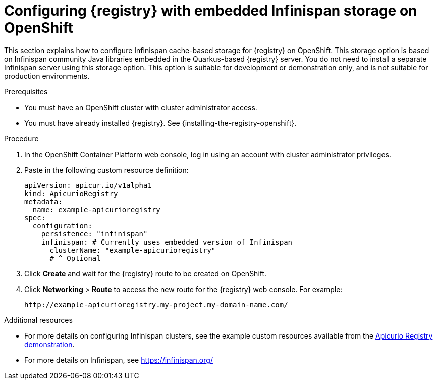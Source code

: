 // Metadata created by nebel
// ParentAssemblies: assemblies/getting-started/as_installing-the-registry.adoc

[id="setting-up-infinispan-storage"]


= Configuring {registry} with embedded Infinispan storage on OpenShift

This section explains how to configure Infinispan cache-based storage for {registry} on OpenShift. This storage option is based on Infinispan community Java libraries embedded in the Quarkus-based {registry} server. You do not need to install a separate Infinispan server using this storage option. This option is suitable for development or demonstration only, and is not suitable for production environments.

.Prerequisites
* You must have an OpenShift cluster with cluster administrator access.
* You must have already installed {registry}. See {installing-the-registry-openshift}.


.Procedure

. In the OpenShift Container Platform web console, log in using an account with cluster administrator privileges.

ifdef::apicurio-registry[]
. Click *Installed Operators* > *{registry}* > *ApicurioRegistry* > *Create ApicurioRegistry*. 
endif::[]
ifdef::rh-service-registry[]
. Click *Installed Operators* > *Red Hat Integration - {registry}* > *ApicurioRegistry* > *Create ApicurioRegistry*. 
endif::[]

. Paste in the following custom resource definition: 
+
[source,yaml]
----
apiVersion: apicur.io/v1alpha1
kind: ApicurioRegistry
metadata:
  name: example-apicurioregistry
spec:
  configuration:
    persistence: "infinispan"
    infinispan: # Currently uses embedded version of Infinispan
      clusterName: "example-apicurioregistry"
      # ^ Optional
----
      
. Click *Create* and wait for the {registry} route to be created on OpenShift.

. Click *Networking* > *Route* to access the new route for the {registry} web console. For example:
+
[source]
----
http://example-apicurioregistry.my-project.my-domain-name.com/   
----

.Additional resources

* For more details on configuring Infinispan clusters, see the example custom resources available from the link:https://github.com/Apicurio/apicurio-registry-demo/blob/master/kubernetes/resources-infinispan.yaml[Apicurio Registry demonstration]. 
* For more details on Infinispan, see https://infinispan.org/[]

